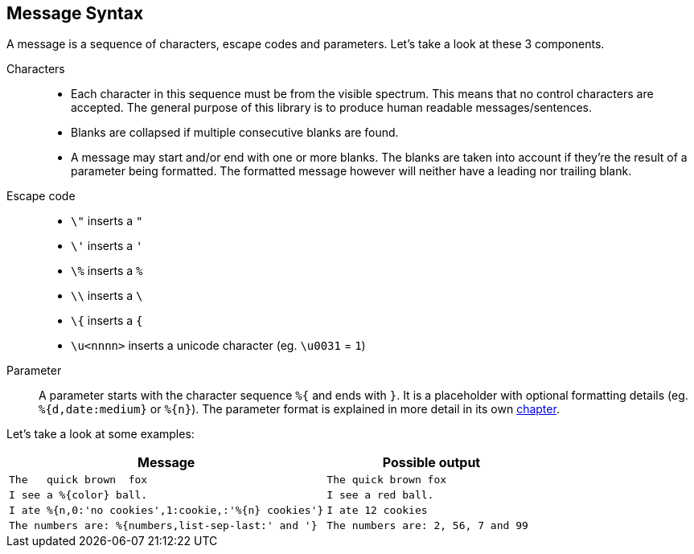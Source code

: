 [[message-syntax]]
== Message Syntax

A message is a sequence of characters, escape codes and parameters. Let's take a look at these 3 components.

Characters::
  * Each character in this sequence must be from the visible spectrum. This means that no control characters
    are accepted. The general purpose of this library is to produce human readable messages/sentences.
  * Blanks are collapsed if multiple consecutive blanks are found.
  * A message may start and/or end with one or more blanks. The blanks are taken into account if they're
    the result of a parameter being formatted. The formatted message however will neither have a leading
    nor trailing blank.

Escape code::
  * `\"` inserts a `"`
  * `\'` inserts a `'`
  * `\%` inserts a `%`
  * `\\` inserts a `\`
  * `\{` inserts a `{`
  * `\u<nnnn>` inserts a unicode character (eg. `\u0031` = `1`)

Parameter::
  A parameter starts with the character sequence `%{` and ends with `}`. It is a placeholder with optional
  formatting details (eg. `%{d,date:medium}` or `%{n}`). The parameter format is explained in more detail
  in its own xref:_message-parameter.adoc[chapter].

Let's take a look at some examples:

[cols="3,2"]
|===
|Message|Possible output

|`The&nbsp;&nbsp;&nbsp;quick brown&nbsp;&nbsp;fox`
|`The quick brown fox`

|`I see a %{color} ball.`
|`I see a red ball.`

|`I ate %{n,0:'no cookies',1:cookie,:'%{n} cookies'}`
|`I ate 12 cookies`

|`The numbers are: %{numbers,list-sep-last:' and '}`
|`The numbers are: 2, 56, 7 and 99`
|===